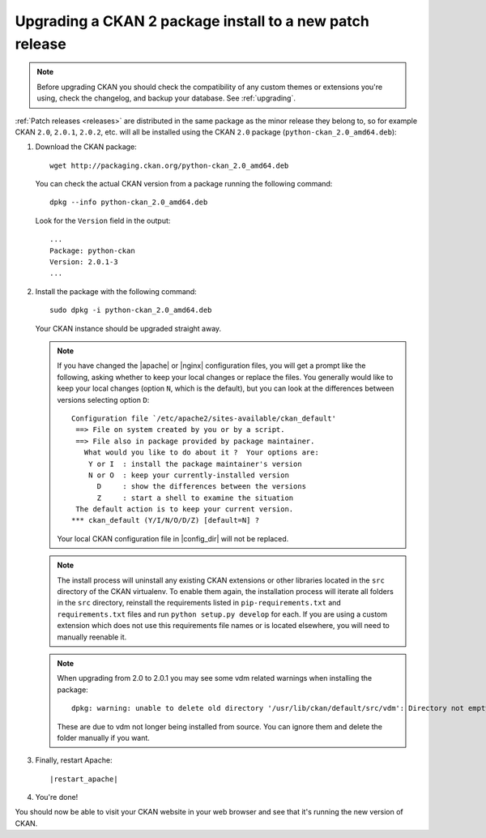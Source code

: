 =========================================================
Upgrading a CKAN 2 package install to a new patch release
=========================================================

.. note::

   Before upgrading CKAN you should check the compatibility of any custom
   themes or extensions you're using, check the changelog, and backup your
   database. See :ref:`upgrading`.

:ref:`Patch releases <releases>` are distributed in the same package as the
minor release they belong to, so for example CKAN ``2.0``, ``2.0.1``,
``2.0.2``, etc.  will all be installed using the CKAN ``2.0`` package
(``python-ckan_2.0_amd64.deb``):

#. Download the CKAN package::

    wget http://packaging.ckan.org/python-ckan_2.0_amd64.deb

   You can check the actual CKAN version from a package running the following
   command::

    dpkg --info python-ckan_2.0_amd64.deb

   Look for the ``Version`` field in the output::

    ...
    Package: python-ckan
    Version: 2.0.1-3
    ...

#. Install the package with the following command::

    sudo dpkg -i python-ckan_2.0_amd64.deb

   Your CKAN instance should be upgraded straight away.

   .. note::

      If you have changed the |apache| or |nginx| configuration files, you will
      get a prompt like the following, asking whether to keep your local changes
      or replace the files. You generally would like to keep your local changes
      (option ``N``, which is the default), but you can look at the differences
      between versions selecting option ``D``::

       Configuration file `/etc/apache2/sites-available/ckan_default'
        ==> File on system created by you or by a script.
        ==> File also in package provided by package maintainer.
          What would you like to do about it ?  Your options are:
           Y or I  : install the package maintainer's version
           N or O  : keep your currently-installed version
             D     : show the differences between the versions
             Z     : start a shell to examine the situation
        The default action is to keep your current version.
       *** ckan_default (Y/I/N/O/D/Z) [default=N] ?

      Your local CKAN configuration file in |config_dir| will not be replaced.

   .. note::

     The install process will uninstall any existing CKAN extensions or other
     libraries located in the ``src`` directory of the CKAN virtualenv. To
     enable them again, the installation process will iterate all folders in
     the ``src`` directory, reinstall the requirements listed in
     ``pip-requirements.txt`` and ``requirements.txt`` files and run
     ``python setup.py develop`` for each. If you are using a custom extension
     which does not use this requirements file names or is located elsewhere,
     you will need to manually reenable it.

   .. note::

      When upgrading from 2.0 to 2.0.1 you may see some vdm related warnings
      when installing the package::

        dpkg: warning: unable to delete old directory '/usr/lib/ckan/default/src/vdm': Directory not empty

      These are due to vdm not longer being installed from source. You can
      ignore them and delete the folder manually if you want.

#. Finally, restart Apache:

   .. parsed-literal::

    |restart_apache|

#. You're done!

You should now be able to visit your CKAN website in your web browser and see
that it's running the new version of CKAN.

